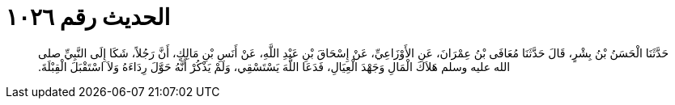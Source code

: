 
= الحديث رقم ١٠٢٦

[quote.hadith]
حَدَّثَنَا الْحَسَنُ بْنُ بِشْرٍ، قَالَ حَدَّثَنَا مُعَافَى بْنُ عِمْرَانَ، عَنِ الأَوْزَاعِيِّ، عَنْ إِسْحَاقَ بْنِ عَبْدِ اللَّهِ، عَنْ أَنَسِ بْنِ مَالِكٍ، أَنَّ رَجُلاً، شَكَا إِلَى النَّبِيِّ صلى الله عليه وسلم هَلاَكَ الْمَالِ وَجَهْدَ الْعِيَالِ، فَدَعَا اللَّهَ يَسْتَسْقِي، وَلَمْ يَذْكُرْ أَنَّهُ حَوَّلَ رِدَاءَهُ وَلاَ اسْتَقْبَلَ الْقِبْلَةَ‏.‏